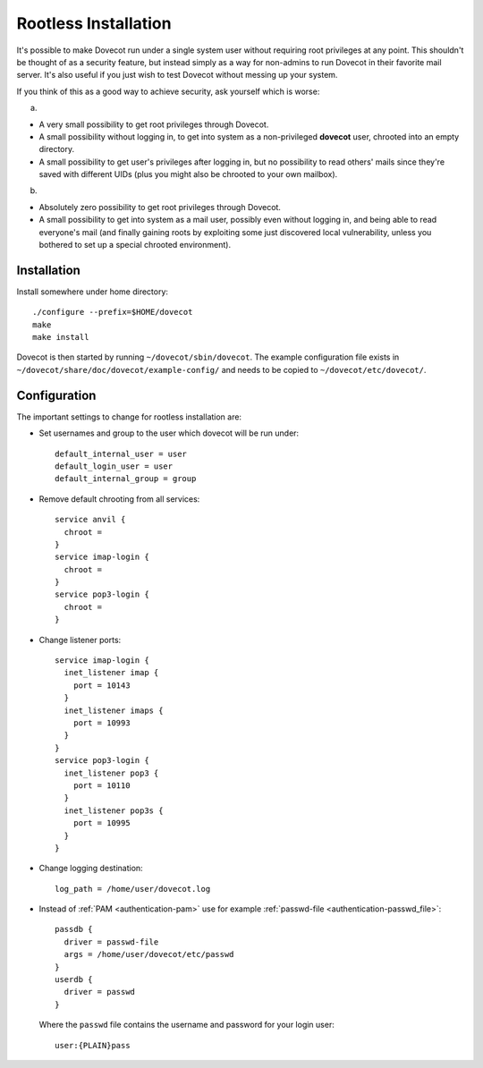 =====================
Rootless Installation
=====================

It's possible to make Dovecot run under a single system user without
requiring root privileges at any point. This shouldn't be thought of as
a security feature, but instead simply as a way for non-admins to run
Dovecot in their favorite mail server. It's also useful if you just wish
to test Dovecot without messing up your system.

If you think of this as a good way to achieve security, ask yourself
which is worse:

a)

-  A very small possibility to get root privileges through Dovecot.

-  A small possibility without logging in, to get into system as a
   non-privileged **dovecot** user, chrooted into an empty directory.

-  A small possibility to get user's privileges after logging in, but no
   possibility to read others' mails since they're saved with different
   UIDs (plus you might also be chrooted to your own mailbox).

b)

-  Absolutely zero possibility to get root privileges through Dovecot.

-  A small possibility to get into system as a mail user, possibly even
   without logging in, and being able to read everyone's mail (and
   finally gaining roots by exploiting some just discovered local
   vulnerability, unless you bothered to set up a special chrooted
   environment).

Installation
------------

Install somewhere under home directory:

::

   ./configure --prefix=$HOME/dovecot
   make
   make install

Dovecot is then started by running ``~/dovecot/sbin/dovecot``. The
example configuration file exists in
``~/dovecot/share/doc/dovecot/example-config/`` and needs to be copied
to ``~/dovecot/etc/dovecot/``.

Configuration
-------------

The important settings to change for rootless installation are:

-  Set usernames and group to the user which dovecot will be run under:

   ::

      default_internal_user = user
      default_login_user = user
      default_internal_group = group

-  Remove default chrooting from all services:

   ::

      service anvil {
        chroot = 
      }
      service imap-login {
        chroot = 
      }
      service pop3-login {
        chroot = 
      }

-  Change listener ports:

   ::

      service imap-login {
        inet_listener imap {
          port = 10143
        }
        inet_listener imaps {
          port = 10993
        }
      }
      service pop3-login {
        inet_listener pop3 {
          port = 10110
        }
        inet_listener pop3s {
          port = 10995
        }
      }

-  Change logging destination:

   ::

      log_path = /home/user/dovecot.log

-  Instead of :ref:`PAM <authentication-pam>` use for example :ref:`passwd-file <authentication-passwd_file>`:

   ::

      passdb {
        driver = passwd-file
        args = /home/user/dovecot/etc/passwd
      }
      userdb {
        driver = passwd
      }

   Where the ``passwd`` file contains the username and password for your
   login user:

   ::

      user:{PLAIN}pass
